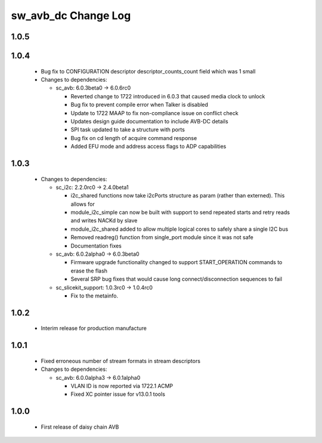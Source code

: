 sw_avb_dc Change Log
====================

1.0.5
-----

1.0.4
-----
  * Bug fix to CONFIGURATION descriptor descriptor_counts_count field which was 1 small

  * Changes to dependencies:

    - sc_avb: 6.0.3beta0 -> 6.0.6rc0

      + Reverted change to 1722 introduced in 6.0.3 that caused media clock to unlock
      + Bug fix to prevent compile error when Talker is disabled
      + Update to 1722 MAAP to fix non-compliance issue on conflict check
      + Updates design guide documentation to include AVB-DC details
      + SPI task updated to take a structure with ports
      + Bug fix on cd length of acquire command response
      + Added EFU mode and address access flags to ADP capabilities

1.0.3
-----
  * Changes to dependencies:

    - sc_i2c: 2.2.0rc0 -> 2.4.0beta1

      + i2c_shared functions now take i2cPorts structure as param (rather than externed). This allows for
      + module_i2c_simple can now be built with support to send repeated starts and retry reads and writes NACKd by slave
      + module_i2c_shared added to allow multiple logical cores to safely share a single I2C bus
      + Removed readreg() function from single_port module since it was not safe
      + Documentation fixes

    - sc_avb: 6.0.2alpha0 -> 6.0.3beta0

      + Firmware upgrade functionality changed to support START_OPERATION commands to erase the flash
      + Several SRP bug fixes that would cause long connect/disconnection sequences to fail

    - sc_slicekit_support: 1.0.3rc0 -> 1.0.4rc0

      + Fix to the metainfo.

1.0.2
-----
  * Interim release for production manufacture

1.0.1
-----
  * Fixed erroneous number of stream formats in stream descriptors

  * Changes to dependencies:

    - sc_avb: 6.0.0alpha3 -> 6.0.1alpha0

      + VLAN ID is now reported via 1722.1 ACMP
      + Fixed XC pointer issue for v13.0.1 tools

1.0.0
-----
  * First release of daisy chain AVB
